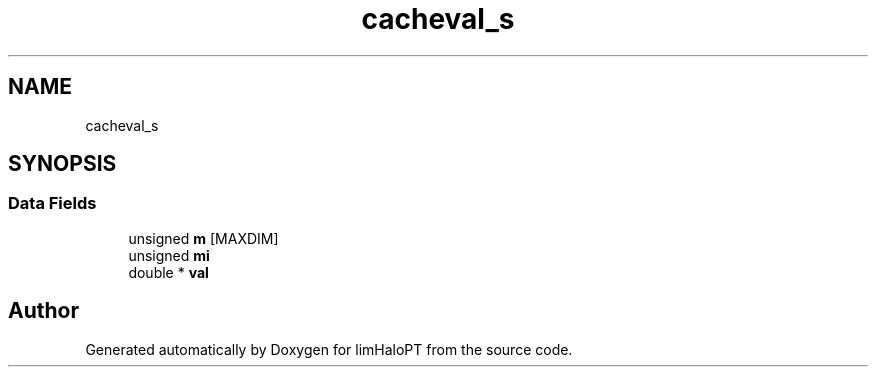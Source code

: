 .TH "cacheval_s" 3 "Fri Nov 5 2021" "Version 1.0.0" "limHaloPT" \" -*- nroff -*-
.ad l
.nh
.SH NAME
cacheval_s
.SH SYNOPSIS
.br
.PP
.SS "Data Fields"

.in +1c
.ti -1c
.RI "unsigned \fBm\fP [MAXDIM]"
.br
.ti -1c
.RI "unsigned \fBmi\fP"
.br
.ti -1c
.RI "double * \fBval\fP"
.br
.in -1c

.SH "Author"
.PP 
Generated automatically by Doxygen for limHaloPT from the source code\&.
